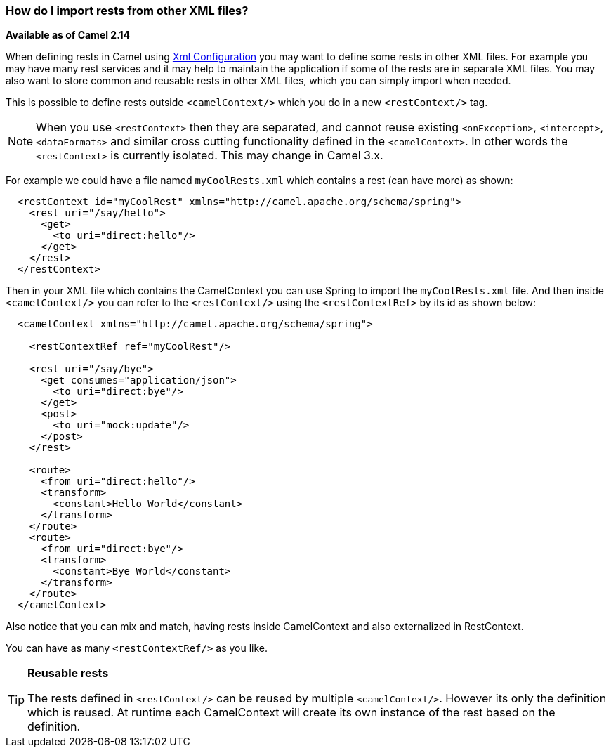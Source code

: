 [[HowdoIimportrestsfromotherXMLfiles-HowdoIimportrestsfromotherXMLfiles]]
=== How do I import rests from other XML files?

*Available as of Camel 2.14*

When defining rests in Camel using xref:../xml-configuration.adoc[Xml
Configuration] you may want to define some rests in other XML files. For
example you may have many rest services and it may help to maintain the
application if some of the rests are in separate XML files. You may also
want to store common and reusable rests in other XML files, which you
can simply import when needed.

This is possible to define rests outside `<camelContext/>` which you do
in a new `<restContext/>` tag.

[NOTE]
====
When you use `<restContext>` then they are separated, and cannot
reuse existing `<onException>`, `<intercept>`, `<dataFormats>` and similar
cross cutting functionality defined in the `<camelContext>`. In other
words the `<restContext>` is currently isolated. This may change in Camel
3.x.
====

For example we could have a file named `myCoolRests.xml` which contains
a rest (can have more) as shown:

[source,xml]
----
  <restContext id="myCoolRest" xmlns="http://camel.apache.org/schema/spring">
    <rest uri="/say/hello">
      <get>
        <to uri="direct:hello"/>
      </get>
    </rest>
  </restContext>
----

Then in your XML file which contains the CamelContext you can use Spring
to import the `myCoolRests.xml` file.
And then inside `<camelContext/>` you can refer to the
`<restContext/>` using the `<restContextRef>` by its id as shown below:

[source,xml]
----
  <camelContext xmlns="http://camel.apache.org/schema/spring">

    <restContextRef ref="myCoolRest"/>

    <rest uri="/say/bye">
      <get consumes="application/json">
        <to uri="direct:bye"/>
      </get>
      <post>
        <to uri="mock:update"/>
      </post>
    </rest>

    <route>
      <from uri="direct:hello"/>
      <transform>
        <constant>Hello World</constant>
      </transform>
    </route>
    <route>
      <from uri="direct:bye"/>
      <transform>
        <constant>Bye World</constant>
      </transform>
    </route>
  </camelContext>
----

Also notice that you can mix and match, having rests inside CamelContext
and also externalized in RestContext.

You can have as many `<restContextRef/>` as you like.

[TIP]
====
**Reusable rests**

The rests defined in `<restContext/>` can be reused by multiple
`<camelContext/>`. However its only the definition which is reused. At
runtime each CamelContext will create its own instance of the rest based
on the definition.
====

